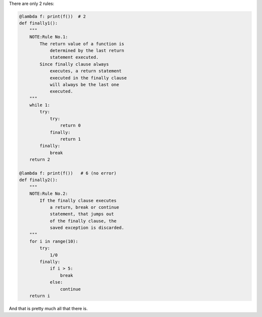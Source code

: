 .. title: Python's try-finally is simple
.. slug: pythons-try-finally
.. date: 2025-10-05 11:10:56 UTC+03:00
.. tags: python
.. category: 
.. link: 
.. description: 
.. type: text

There are only 2 rules:

.. code-block:: python

    @lambda f: print(f())  # 2
    def finally1():
        """
        NOTE:Rule No.1:
            The return value of a function is
                determined by the last return
                statement executed.
            Since finally clause always
                executes, a return statement
                executed in the finally clause
                will always be the last one
                executed.
        """
        while 1:
            try:
                try:
                    return 0
                finally:
                    return 1
            finally:
                break
        return 2

    @lambda f: print(f())   # 6 (no error)
    def finally2():
        """
        NOTE:Rule No.2:
            If the finally clause executes
                a return, break or continue
                statement, that jumps out
                of the finally clause, the
                saved exception is discarded.
        """
        for i in range(10):
            try:
                1/0
            finally:
                if i > 5:
                    break
                else:
                    continue
        return i


And that is pretty much all that there is.
